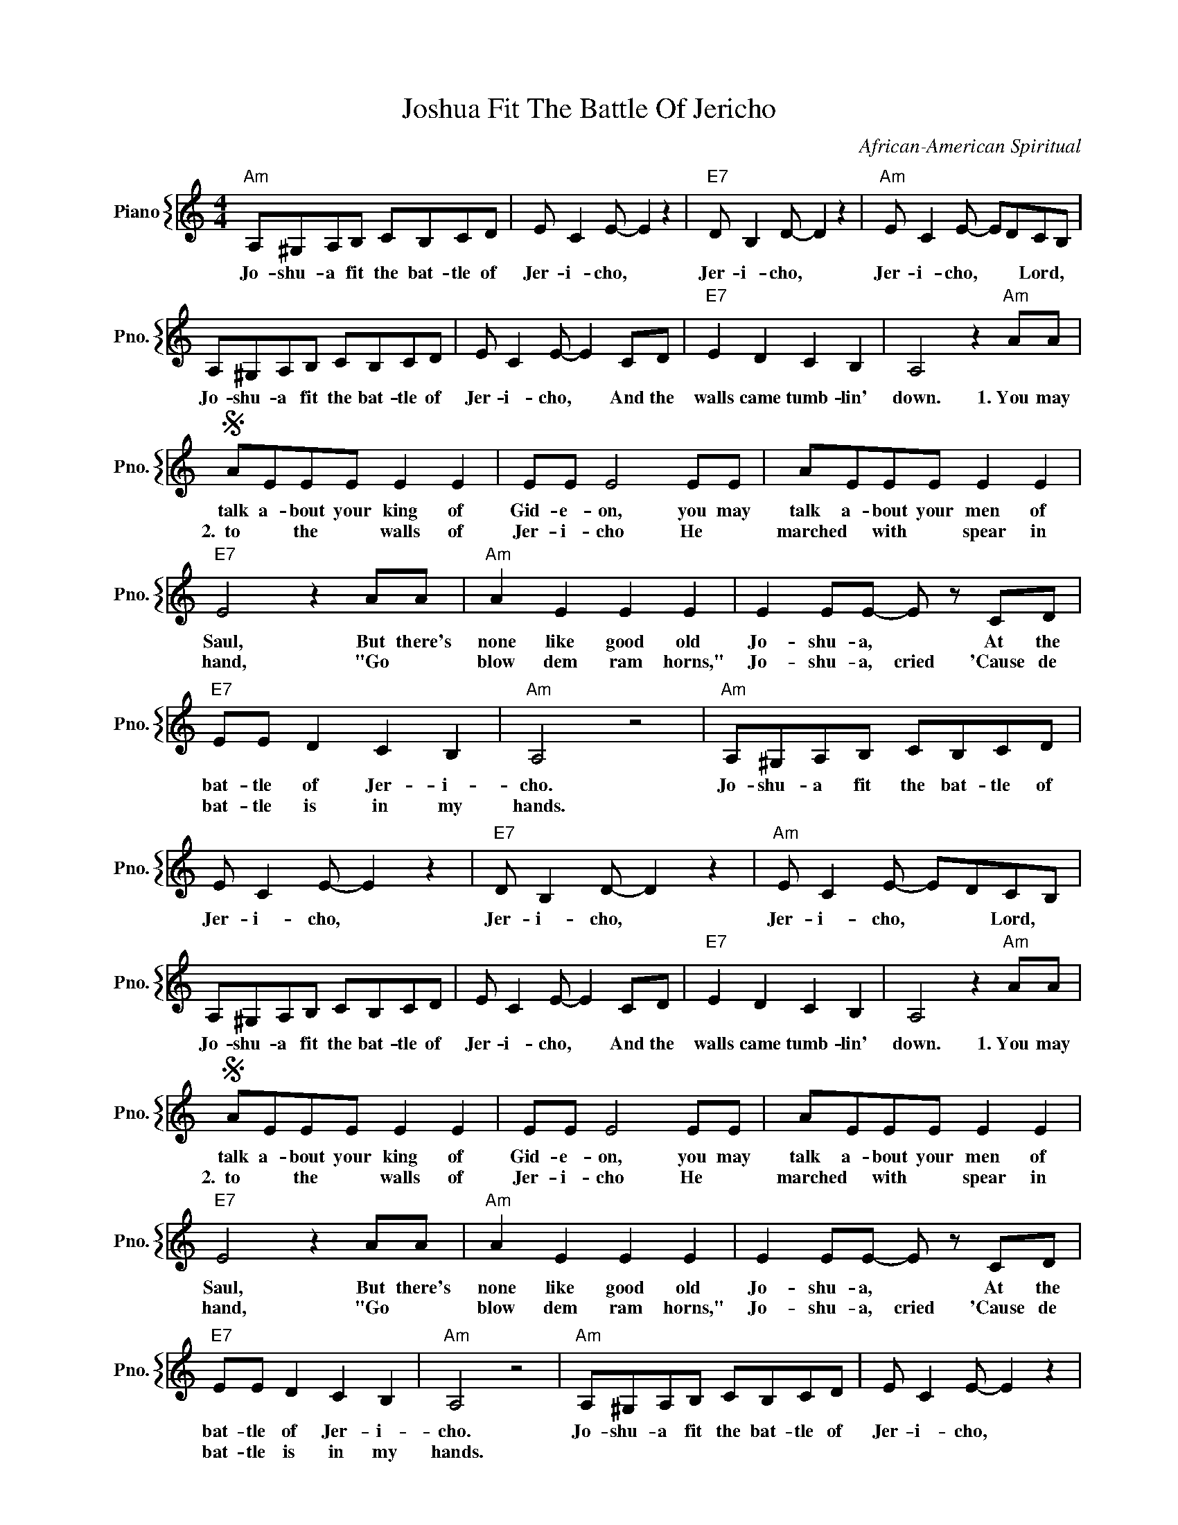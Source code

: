 X:1
T:Joshua Fit The Battle Of Jericho
C:African-American Spiritual
%%score { 1 }
L:1/4
M:4/4
I:linebreak $
K:C
V:1 treble nm="Piano" snm="Pno."
V:1
"Am" A,/^G,/A,/B,/ C/B,/C/D/ | E/ C E/- E z |"E7" D/ B, D/- D z |"Am" E/ C E/- E/D/C/B,/ |$ %4
w: Jo- shu- a fit the bat- tle of|Jer- i- cho, *|Jer- i- cho, *|Jer- i- cho, * * Lord, *|
w: ||||
w: ||||
 A,/^G,/A,/B,/ C/B,/C/D/ | E/ C E/- E C/D/ |"E7" E D C B, | A,2 z"Am" A/A/ |$S A/E/E/E/ E E | %9
w: Jo- shu- a fit the bat- tle of|Jer- i- cho, * And the|walls came tumb- lin'|down. 1.~You may|talk a- bout your king of|
w: ||||2.~~to * the * walls of|
w: |||||
 E/E/ E2 E/E/ | A/E/E/E/ E E |$"E7" E2 z A/A/ |"Am" A E E E | E E/E/- E/ z/ C/D/ |$ %14
w: Gid- e- on, you may|talk a- bout your men of|Saul, But there's|none like good old|Jo- shu- a, * At the|
w: Jer- i- cho He *|marched * with * spear in|hand, "Go *|blow dem ram horns,"|Jo- shu- a, cried 'Cause de|
w: |||||
"E7" E/E/ D C B, |"Am" A,2 z2 |"Am" A,/^G,/A,/B,/ C/B,/C/D/ | E/ C E/- E z |"E7" D/ B, D/- D z | %19
w: bat- tle of Jer- i-|cho.|Jo- shu- a fit the bat- tle of|Jer- i- cho, *|Jer- i- cho, *|
w: bat- tle is in my|hands.||||
w: |||||
"Am" E/ C E/- E/D/C/B,/ |$ A,/^G,/A,/B,/ C/B,/C/D/ | E/ C E/- E C/D/ |"E7" E D C B, | %23
w: Jer- i- cho, * * Lord, *|Jo- shu- a fit the bat- tle of|Jer- i- cho, * And the|walls came tumb- lin'|
w: ||||
w: ||||
 A,2 z"Am" A/A/ |$S A/E/E/E/ E E | E/E/ E2 E/E/ | A/E/E/E/ E E |$"E7" E2 z A/A/ |"Am" A E E E | %29
w: down. 1.~You may|talk a- bout your king of|Gid- e- on, you may|talk a- bout your men of|Saul, But there's|none like good old|
w: |2.~~to * the * walls of|Jer- i- cho He *|marched * with * spear in|hand, "Go *|blow dem ram horns,"|
w: ||||||
 E E/E/- E/ z/ C/D/ |$"E7" E/E/ D C B, |"Am" A,2 z2 |"Am" A,/^G,/A,/B,/ C/B,/C/D/ | E/ C E/- E z |$ %34
w: Jo- shu- a, * At the|bat- tle of Jer- i-|cho.|Jo- shu- a fit the bat- tle of|Jer- i- cho, *|
w: Jo- shu- a, cried 'Cause de|bat- tle is in my|hands.|||
w: |||||
"E7" D/ B, D/- D z |"Am" E/ C (E/- E/D/)C/B,/ | A,/^G,/A,/B,/ C/B,/C/D/ |$ E/ C E/- E C/D/ | %38
w: Jer- i- cho, *|Jer- i- cho, * * Lord, *|Jo- shu- a fit the bat- tle of|Jer- i- cho, * And the|
w: ||||
w: ||||
"E7" E D C B, |"Am" A,2 z A"^D.S. al Fine" |"Am" A,2 z2"^Fine" | %41
w: walls came tumb- lin'|down. 2.~Up|down.|
w: |||
w: |||
